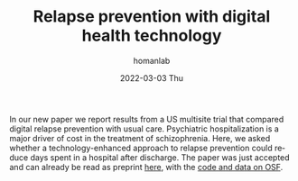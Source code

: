 #+TITLE:       Relapse prevention with digital health technology
#+AUTHOR:      homanlab
#+EMAIL:       homanlab.zurich@gmail.com
#+DATE:        2022-03-03 Thu
#+URI:         /blog/%y/%m/%d/icrc
#+KEYWORDS:    publication, mobile technology, relapse prevention
#+TAGS:    publication, mobile technology, relapse prevention
#+LANGUAGE:    en
#+OPTIONS:     H:3 num:nil toc:nil \n:nil ::t |:t ^:nil -:nil f:t *:t <:t
#+DESCRIPTION: Improving care reducing costs (ICRC)
#+AVATAR:      https://homanlab.github.io/media/img/icrc.png

#+ATTR_HTML: :width 200px :title preprint
[[https://homanlab.github.io/media/img/icrc.png]]

In our new paper we report results from a US multisite trial that
compared digital relapse prevention with usual care.  Psychiatric
hospitalization is a major driver of cost in the treatment of
schizophrenia. Here, we asked whether a technology-enhanced approach
to relapse prevention could reduce days spent in a hospital after
discharge. The paper was just accepted and can already be read as
preprint [[https://www.biorxiv.org/content/10.1101/626663v2][here]],
with the [[https://osf.io/yhvce/][code and data on OSF]].
